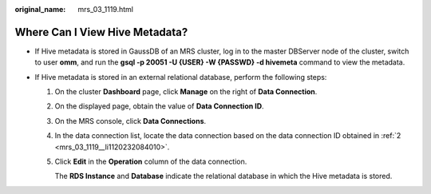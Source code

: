 :original_name: mrs_03_1119.html

.. _mrs_03_1119:

Where Can I View Hive Metadata?
===============================

-  If Hive metadata is stored in GaussDB of an MRS cluster, log in to the master DBServer node of the cluster, switch to user **omm**, and run the **gsql -p 20051 -U {USER} -W {PASSWD} -d hivemeta** command to view the metadata.
-  If Hive metadata is stored in an external relational database, perform the following steps:

   #. On the cluster **Dashboard** page, click **Manage** on the right of **Data Connection**.

   #. .. _mrs_03_1119__li1120232084010:

      On the displayed page, obtain the value of **Data Connection ID**.

   #. On the MRS console, click **Data Connections**.

   #. In the data connection list, locate the data connection based on the data connection ID obtained in :ref:`2 <mrs_03_1119__li1120232084010>`.

   #. Click **Edit** in the **Operation** column of the data connection.

      The **RDS Instance** and **Database** indicate the relational database in which the Hive metadata is stored.
